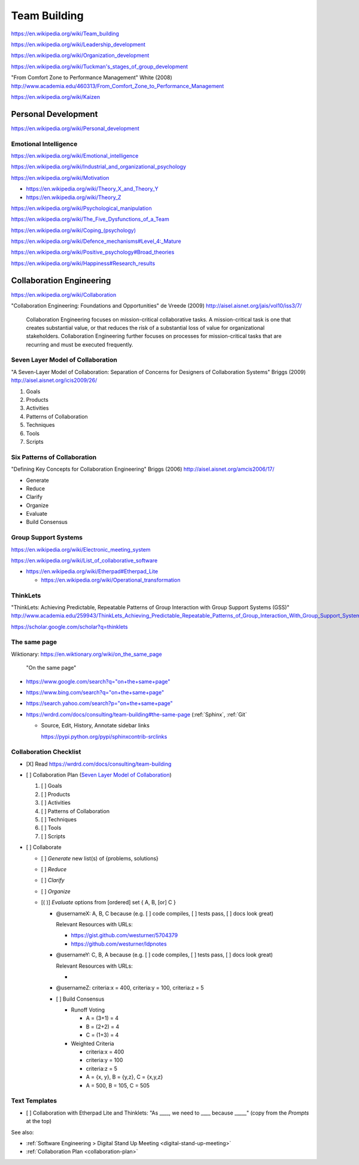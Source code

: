 
.. index:: Team Building
.. _team-building:


Team Building
===============
https://en.wikipedia.org/wiki/Team_building

https://en.wikipedia.org/wiki/Leadership_development

https://en.wikipedia.org/wiki/Organization_development

`<https://en.wikipedia.org/wiki/Tuckman's_stages_of_group_development>`__

"From Comfort Zone to Performance Management" White (2008)
http://www.academia.edu/460313/From_Comfort_Zone_to_Performance_Management

https://en.wikipedia.org/wiki/Kaizen


Personal Development
----------------------
https://en.wikipedia.org/wiki/Personal_development


Emotional Intelligence
++++++++++++++++++++++++
https://en.wikipedia.org/wiki/Emotional_intelligence

https://en.wikipedia.org/wiki/Industrial_and_organizational_psychology

https://en.wikipedia.org/wiki/Motivation

* https://en.wikipedia.org/wiki/Theory_X_and_Theory_Y
* https://en.wikipedia.org/wiki/Theory_Z

https://en.wikipedia.org/wiki/Psychological_manipulation

https://en.wikipedia.org/wiki/The_Five_Dysfunctions_of_a_Team

`<https://en.wikipedia.org/wiki/Coping_(psychology)>`__

`<https://en.wikipedia.org/wiki/Defence_mechanisms#Level_4:_Mature>`__

https://en.wikipedia.org/wiki/Positive_psychology#Broad_theories

https://en.wikipedia.org/wiki/Happiness#Research_results


Collaboration Engineering
---------------------------
https://en.wikipedia.org/wiki/Collaboration

"Collaboration Engineering: Foundations and Opportunities" de Vreede
(2009)
http://aisel.aisnet.org/jais/vol10/iss3/7/


    Collaboration Engineering focuses on mission-critical collaborative tasks.
    A mission-critical task is one that creates substantial value, or that 
    reduces the risk of a substantial loss of value for organizational
    stakeholders. Collaboration Engineering further focuses on processes
    for mission-critical tasks
    that are recurring and must be executed frequently.

Seven Layer Model of Collaboration
++++++++++++++++++++++++++++++++++++
"A Seven-Layer Model of Collaboration:
Separation of Concerns for Designers of
Collaboration Systems" Briggs (2009)
http://aisel.aisnet.org/icis2009/26/

1. Goals
2. Products
3. Activities
4. Patterns of Collaboration
5. Techniques
6. Tools
7. Scripts

Six Patterns of Collaboration
+++++++++++++++++++++++++++++++
"Defining Key Concepts for
Collaboration Engineering" Briggs (2006)
http://aisel.aisnet.org/amcis2006/17/

* Generate
* Reduce
* Clarify
* Organize
* Evaluate
* Build Consensus




Group Support Systems
++++++++++++++++++++++
https://en.wikipedia.org/wiki/Electronic_meeting_system

https://en.wikipedia.org/wiki/List_of_collaborative_software

* https://en.wikipedia.org/wiki/Etherpad#Etherpad_Lite

  * https://en.wikipedia.org/wiki/Operational_transformation


.. index:: ThinkLets
.. _thinklets:

ThinkLets
+++++++++++

"ThinkLets: Achieving Predictable, Repeatable Patterns of
Group Interaction with Group Support Systems (GSS)"
`<http://www.academia.edu/259943/ThinkLets_Achieving_Predictable_Repeatable_Patterns_of_Group_Interaction_With_Group_Support_Systems_GSS_>`__

https://scholar.google.com/scholar?q=thinklets


.. index:: The same page
.. _the-same-page:

The same page
+++++++++++++++
| Wiktionary: https://en.wiktionary.org/wiki/on_the_same_page

.. epigraph::

    "On the same page"

* `<https://www.google.com/search?q="on+the+same+page">`__
* `<https://www.bing.com/search?q="on+the+same+page">`__
* `<https://search.yahoo.com/search?p="on+the+same+page">`__
* https://wrdrd.com/docs/consulting/team-building#the-same-page
  (:ref:`Sphinx`, :ref:`Git`
  
  * Source, Edit, History, Annotate sidebar links

    https://pypi.python.org/pypi/sphinxcontrib-srclinks


.. index:: Collaboration Checklist
.. _collaboration-checklist:

Collaboration Checklist
+++++++++++++++++++++++++

* [X] Read https://wrdrd.com/docs/consulting/team-building
* [ ] Collaboration Plan (`Seven Layer Model of Collaboration`_)

  1. [ ] Goals
  2. [ ] Products
  3. [ ] Activities
  4. [ ] Patterns of Collaboration
  5. [ ] Techniques
  6. [ ] Tools
  7. [ ] Scripts

* [ ] Collaborate

  + [ ] *Generate* new list(s) of {problems, solutions}
  + [ ] *Reduce*
  + [ ] *Clarify*
  + [ ] *Organize*
  + [( )] *Evaluate* options from [ordered] set { A, B, [or] C }

    + @usernameX: A, B, C because
      (e.g. [ ] code compiles, [ ] tests pass, [ ] docs look great)

      Relevant Resources with URLs:

      + https://gist.github.com/westurner/5704379
      + https://github.com/westurner/ldpnotes

    + @usernameY: C, B, A because
      (e.g. [ ] code compiles, [ ] tests pass, [ ] docs look great)

      Relevant Resources with URLs:

      *

    + @usernameZ: criteria:x = 400, criteria:y = 100, criteria:z = 5

    + [ ] Build Consensus

      * Runoff Voting

        + A = (3+1) = 4
        + B = (2+2) = 4
        + C = (1+3) = 4

      * Weighted Criteria

        + criteria:x = 400
        + criteria:y = 100
        + criteria:z = 5
        + A = {x, y}, B = {y,z}, C = {x,y,z}
        + A = 500, B = 105, C = 505


.. index:: Text Templates
.. _text-templates:

Text Templates
+++++++++++++++++
* [ ] Collaboration with Etherpad Lite and Thinklets:
  "As ____, we need to ____ because _____"
  (copy from the *Prompts* at the top)


See also:

* :ref:`Software Engineering > Digital Stand Up Meeting
  <digital-stand-up-meeting>`
* :ref:`Collaboration Plan <collaboration-plan>`

